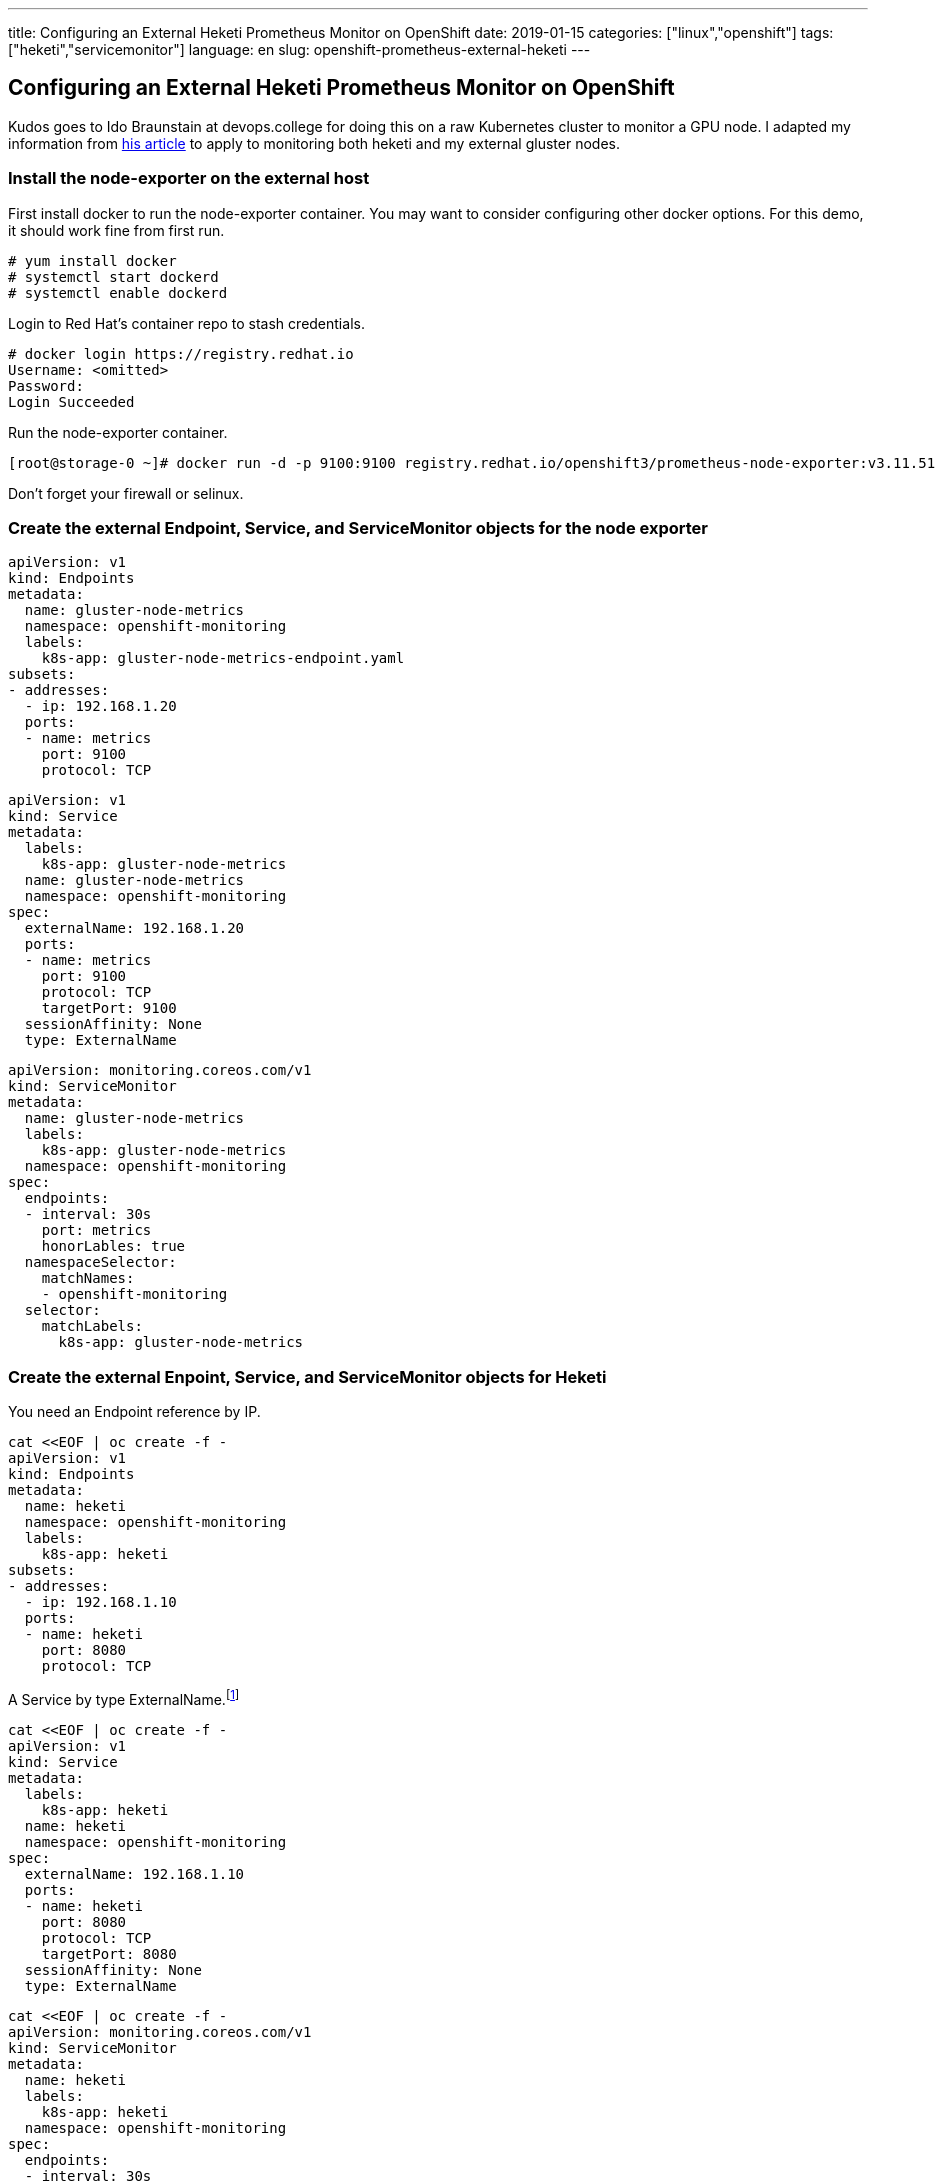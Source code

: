 ---
title: Configuring an External Heketi Prometheus Monitor on OpenShift
date: 2019-01-15
categories: ["linux","openshift"]
tags: ["heketi","servicemonitor"]
language: en
slug: openshift-prometheus-external-heketi
---

== Configuring an External Heketi Prometheus Monitor on OpenShift

Kudos goes to Ido Braunstain at devops.college for doing this on a raw Kubernetes cluster to monitor a GPU node. I adapted my information from https://devops.college/prometheus-operator-how-to-monitor-an-external-service-3cb6ac8d5acb[his article] to apply to monitoring both heketi and my external gluster nodes.

=== Install the node-exporter on the external host

First install docker to run the node-exporter container.  You may want to consider configuring other docker options. For this demo, it should work fine from first run.

 # yum install docker
 # systemctl start dockerd
 # systemctl enable dockerd

Login to Red Hat's container repo to stash credentials.

[source]
----
# docker login https://registry.redhat.io
Username: <omitted>
Password: 
Login Succeeded
----

Run the node-exporter container.

 [root@storage-0 ~]# docker run -d -p 9100:9100 registry.redhat.io/openshift3/prometheus-node-exporter:v3.11.51

Don't forget your firewall or selinux.

=== Create the external Endpoint, Service, and ServiceMonitor objects for the node exporter

[source]
----
apiVersion: v1
kind: Endpoints
metadata:
  name: gluster-node-metrics
  namespace: openshift-monitoring
  labels:
    k8s-app: gluster-node-metrics-endpoint.yaml
subsets:
- addresses:
  - ip: 192.168.1.20
  ports:
  - name: metrics
    port: 9100
    protocol: TCP
----

[source]
----
apiVersion: v1
kind: Service
metadata:
  labels:
    k8s-app: gluster-node-metrics
  name: gluster-node-metrics
  namespace: openshift-monitoring
spec:
  externalName: 192.168.1.20
  ports:
  - name: metrics
    port: 9100
    protocol: TCP
    targetPort: 9100
  sessionAffinity: None
  type: ExternalName
----

[source]
----
apiVersion: monitoring.coreos.com/v1
kind: ServiceMonitor
metadata:
  name: gluster-node-metrics
  labels:
    k8s-app: gluster-node-metrics
  namespace: openshift-monitoring
spec:
  endpoints:
  - interval: 30s
    port: metrics
    honorLables: true
  namespaceSelector:
    matchNames:
    - openshift-monitoring 
  selector:
    matchLabels:
      k8s-app: gluster-node-metrics
----

=== Create the external Enpoint, Service, and ServiceMonitor objects for Heketi

You need an Endpoint reference by IP. 

[source]
----
cat <<EOF | oc create -f -
apiVersion: v1
kind: Endpoints
metadata:
  name: heketi
  namespace: openshift-monitoring
  labels:
    k8s-app: heketi
subsets:
- addresses:
  - ip: 192.168.1.10
  ports:
  - name: heketi
    port: 8080
    protocol: TCP
----

A Service by type ExternalName.footnote:[Note that the Service name must match the Endpoint name.]

[source]
----
cat <<EOF | oc create -f -
apiVersion: v1
kind: Service
metadata:
  labels:
    k8s-app: heketi
  name: heketi
  namespace: openshift-monitoring
spec:
  externalName: 192.168.1.10
  ports:
  - name: heketi
    port: 8080
    protocol: TCP
    targetPort: 8080
  sessionAffinity: None
  type: ExternalName
----

[source]
-----
cat <<EOF | oc create -f -
apiVersion: monitoring.coreos.com/v1
kind: ServiceMonitor
metadata:
  name: heketi
  labels:
    k8s-app: heketi
  namespace: openshift-monitoring
spec:
  endpoints:
  - interval: 30s
    port: heketi
    honorLables: true
  namespaceSelector:
    matchNames:
    - openshift-monitoring 
  selector:
    matchLabels:
      k8s-app: heketi
-----

If you have trouble, check the Prometheus container to see if the servicemonitor configmap got registered.

 $ oc rsh prometheus-k8s-0 -c prometheus
 sh-4.2$ cat /etc/prometheus/config_out/prometheus.env.yaml


=== Add a Persistent Grafana Dashboard

Note that this is explicitly not supported by Red Hat.  If you want your Prometheus deployment to remain supported, I suggest you build a second one just for your own customizations.  You can start with what we already have and remove the fuctions that overlap with the supported deployment later.  

==== Disable the Prometheus and Cluter Monitor Operators

These are responsible for keeping the state of your Prometheus deployment immutable.  That means, if you roll out a deployment change, it will revert it back to its known supported state.
 
 $ oc scale deployment.apps/cluster-monitoring-operator --replicas=0
 $ oc scale deployment.apps/prometheus-operator --replicas-0

==== Create a ConfigMap From the Dashboard JSON File

Assuming you have already built your own custom Grafana Dashboard, now make it persistent on pod restarts.

 $ oc create cm grafana-dashboard-heketi --from-file=storage-dashboard-cm.json

==== Assign the ConfigMap to the Deployment

You could use a nice one liner with ``oc``, but it unfortunately would assign the volume to both containers inside the pod, rather than just the one you need it on.

Use ``oc edit`` to manually edit the Deployment

 $ oc edit deployment grafana

Add these lines referring to the heketi dashboard next to the existing entries for the k8s-resources-pod

[source]
----
        - mountPath: /grafana-dashboard-definitions/0/k8s-resources-pod
          name: grafana-dashboard-k8s-resources-pod
        - mountPath: /grafana-dashboard-definitions/0/heketi
          name: grafana-dashboard-heketi

...
      - configMap:
          defaultMode: 420
          name: grafana-dashboard-k8s-resources-pod
        name: grafana-dashboard-k8s-resources-pod
      - configMap:
          defaultMode: 420
          name: grafana-dashboard-heketi
----

Your dashboard should be available, and persist restarts.


== Additional Documentation

- https://stackoverflow.com/questions/47691479/listing-all-resources-in-a-namespace

- https://github.com/kubernetes/kubectl/issues/151#issuecomment-402003022
